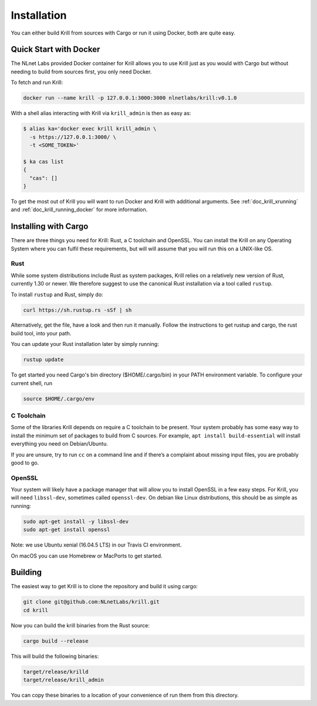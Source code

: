.. _doc_krill_installation:

Installation
============

You can either build Krill from sources with Cargo or run it using Docker, both
are quite easy.

Quick Start with Docker
-----------------------

The NLnet Labs provided Docker container for Krill allows you to use Krill just
as you would with Cargo but without needing to build from sources first, you
only need Docker.

To fetch and run Krill:

.. code-block:: bash

    docker run --name krill -p 127.0.0.1:3000:3000 nlnetlabs/krill:v0.1.0

With a shell alias interacting with Krill via ``krill_admin`` is then as
easy as:

.. code-block:: bash

    $ alias ka='docker exec krill krill_admin \
      -s https://127.0.0.1:3000/ \
      -t <SOME_TOKEN>'

    $ ka cas list
    {
      "cas": []
    }

To get the most out of Krill you will want to run Docker and Krill with
additional arguments. See :ref:`doc_krill_xrunning` and :ref:`doc_krill_running_docker`
for more information.


Installing with Cargo
---------------------

There are three things you need for Krill: Rust, a C toolchain and OpenSSL.
You can install the Krill on any Operating System where you can fulfil these
requirements, but will will assume that you will run this on a UNIX-like OS.

Rust
""""

While some system distributions include Rust as system packages,
Krill relies on a relatively new version of Rust, currently 1.30 or
newer. We therefore suggest to use the canonical Rust installation via a
tool called ``rustup``.

To install ``rustup`` and Rust, simply do:

.. code-block:: bash

   curl https://sh.rustup.rs -sSf | sh

Alternatively, get the file, have a look and then run it manually.
Follow the instructions to get rustup and cargo, the rust build tool, into
your path.

You can update your Rust installation later by simply running:

.. code-block:: bash

   rustup update

To get started you need Cargo's bin directory ($HOME/.cargo/bin) in your PATH 
environment variable. To configure your current shell, run 

.. code-block:: bash

   source $HOME/.cargo/env

C Toolchain
"""""""""""

Some of the libraries Krill depends on require a C toolchain to be
present. Your system probably has some easy way to install the minimum
set of packages to build from C sources. For example, 
``apt install build-essential`` will install everything you need 
on Debian/Ubuntu.

If you are unsure, try to run ``cc`` on a command line and if there’s a 
complaint about missing input files, you are probably good to go. 

OpenSSL
"""""""
Your system will likely have a package manager that will allow you to
install OpenSSL in a few easy steps. For Krill, you will need ``libssl-dev``,
sometimes called ``openssl-dev``. On debian like Linux distributions, 
this should be as simple as running:

.. code-block:: bash

    sudo apt-get install -y libssl-dev
    sudo apt-get install openssl

Note: we use Ubuntu xenial (16.04.5 LTS) in our Travis CI environment.

On macOS you can use Homebrew or MacPorts to get started.


Building
--------

The easiest way to get Krill is to clone the repository and build it using
cargo:

.. code-block:: bash

    git clone git@github.com:NLnetLabs/krill.git
    cd krill

Now you can build the krill binaries from the Rust source:

.. code-block:: bash

    cargo build --release

This will build the following binaries:

.. code-block:: bash

   target/release/krilld
   target/release/krill_admin

You can copy these binaries to a location of your convenience of run them from this directory.
